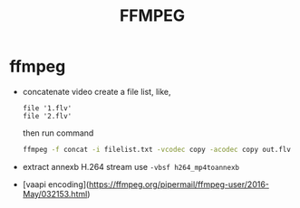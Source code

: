 #+TITLE: FFMPEG

* ffmpeg
  - concatenate video
    create a file list, like,
    #+BEGIN_SRC text
    file '1.flv'
    file '2.flv'
    #+END_SRC
    then run command
    #+BEGIN_SRC bash
    ffmpeg -f concat -i filelist.txt -vcodec copy -acodec copy out.flv
    #+END_SRC
  - extract annexb H.264 stream
    use =-vbsf h264_mp4toannexb=
  - [vaapi encoding](https://ffmpeg.org/pipermail/ffmpeg-user/2016-May/032153.html)
